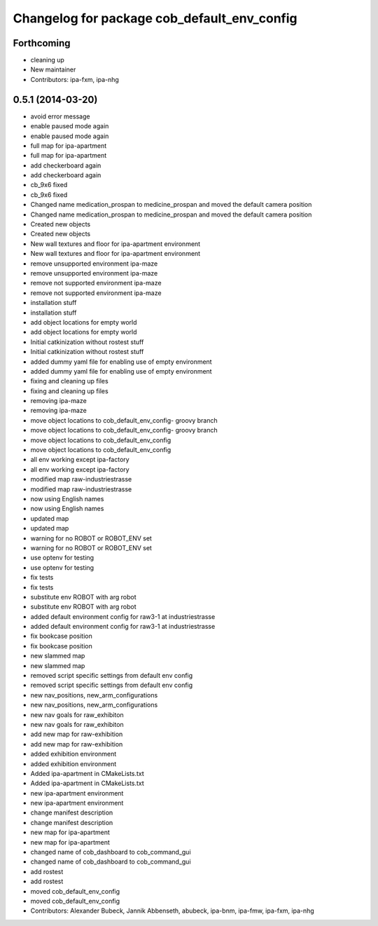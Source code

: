 ^^^^^^^^^^^^^^^^^^^^^^^^^^^^^^^^^^^^^^^^^^^^
Changelog for package cob_default_env_config
^^^^^^^^^^^^^^^^^^^^^^^^^^^^^^^^^^^^^^^^^^^^

Forthcoming
-----------
* cleaning up
* New maintainer
* Contributors: ipa-fxm, ipa-nhg

0.5.1 (2014-03-20)
------------------
* avoid error message
* enable paused mode again
* enable paused mode again
* full map  for ipa-apartment
* full map  for ipa-apartment
* add checkerboard again
* add checkerboard again
* cb_9x6 fixed
* cb_9x6 fixed
* Changed name medication_prospan to medicine_prospan and moved the default camera position
* Changed name medication_prospan to medicine_prospan and moved the default camera position
* Created new objects
* Created new objects
* New wall textures and floor for ipa-apartment environment
* New wall textures and floor for ipa-apartment environment
* remove unsupported environment ipa-maze
* remove unsupported environment ipa-maze
* remove not supported environment ipa-maze
* remove not supported environment ipa-maze
* installation stuff
* installation stuff
* add object locations for empty world
* add object locations for empty world
* Initial catkinization without rostest stuff
* Initial catkinization without rostest stuff
* added dummy yaml file for enabling use of empty environment
* added dummy yaml file for enabling use of empty environment
* fixing and cleaning up files
* fixing and cleaning up files
* removing ipa-maze
* removing ipa-maze
* move object locations to cob_default_env_config- groovy branch
* move object locations to cob_default_env_config- groovy branch
* move object locations to cob_default_env_config
* move object locations to cob_default_env_config
* all env working except ipa-factory
* all env working except ipa-factory
* modified map raw-industriestrasse
* modified map raw-industriestrasse
* now using English names
* now using English names
* updated map
* updated map
* warning for no ROBOT or ROBOT_ENV set
* warning for no ROBOT or ROBOT_ENV set
* use optenv for testing
* use optenv for testing
* fix tests
* fix tests
* substitute env ROBOT with arg robot
* substitute env ROBOT with arg robot
* added default environment config for raw3-1 at industriestrasse
* added default environment config for raw3-1 at industriestrasse
* fix bookcase position
* fix bookcase position
* new slammed map
* new slammed map
* removed script specific settings from default env config
* removed script specific settings from default env config
* new nav_positions, new_arm_configurations
* new nav_positions, new_arm_configurations
* new nav goals for raw_exhibiton
* new nav goals for raw_exhibiton
* add new map for raw-exhibition
* add new map for raw-exhibition
* added exhibition environment
* added exhibition environment
* Added ipa-apartment in CMakeLists.txt
* Added ipa-apartment in CMakeLists.txt
* new ipa-apartment environment
* new ipa-apartment environment
* change manifest description
* change manifest description
* new map for ipa-apartment
* new map for ipa-apartment
* changed name of cob_dashboard to cob_command_gui
* changed name of cob_dashboard to cob_command_gui
* add rostest
* add rostest
* moved cob_default_env_config
* moved cob_default_env_config
* Contributors: Alexander Bubeck, Jannik Abbenseth, abubeck, ipa-bnm, ipa-fmw, ipa-fxm, ipa-nhg
